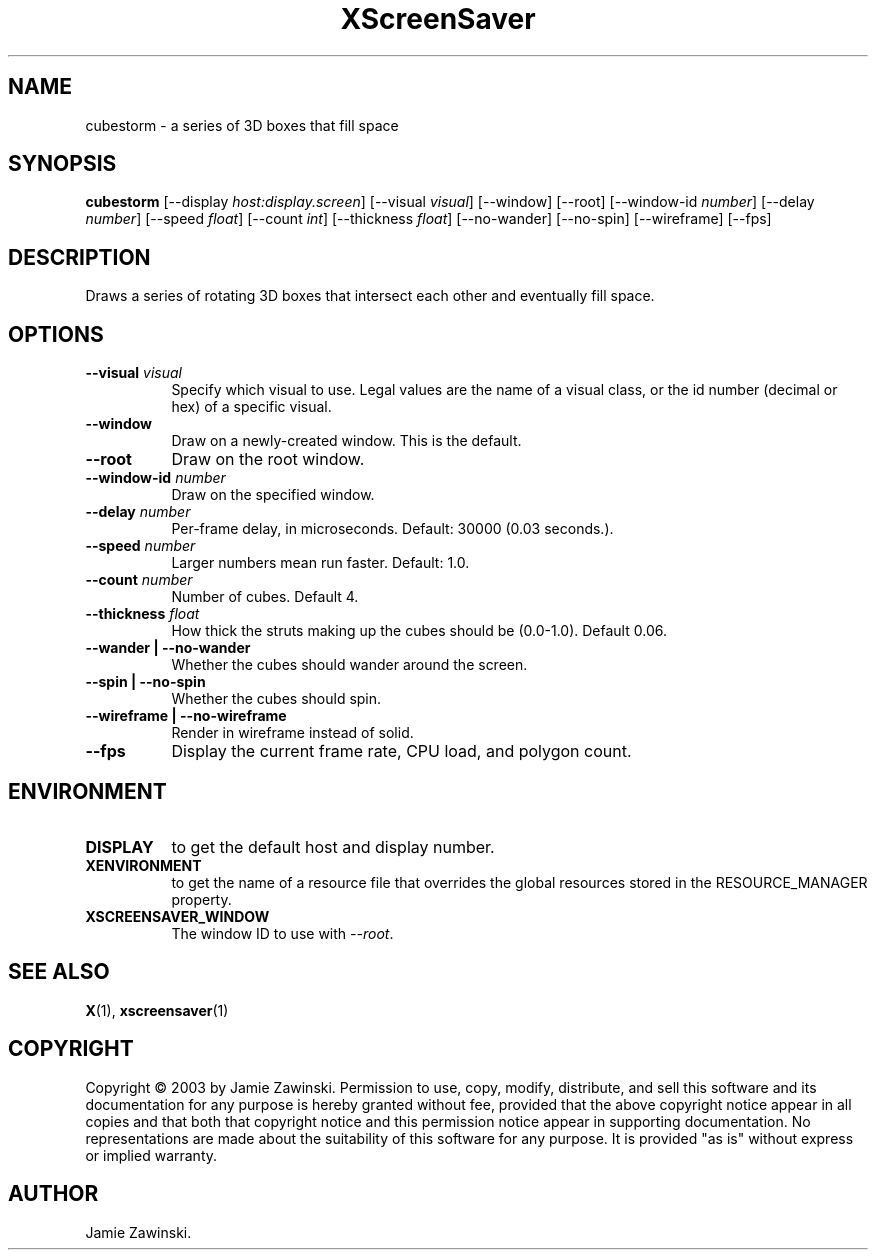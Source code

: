 .TH XScreenSaver 1 "" "X Version 11"
.SH NAME
cubestorm \- a series of 3D boxes that fill space
.SH SYNOPSIS
.B cubestorm
[\-\-display \fIhost:display.screen\fP]
[\-\-visual \fIvisual\fP]
[\-\-window]
[\-\-root]
[\-\-window\-id \fInumber\fP]
[\-\-delay \fInumber\fP]
[\-\-speed \fIfloat\fP]
[\-\-count \fIint\fP]
[\-\-thickness \fIfloat\fP]
[\-\-no-wander]
[\-\-no-spin]
[\-\-wireframe]
[\-\-fps]
.SH DESCRIPTION
Draws a series of rotating 3D boxes that intersect each other and
eventually fill space.
.SH OPTIONS
.TP 8
.B \-\-visual \fIvisual\fP
Specify which visual to use.  Legal values are the name of a visual class,
or the id number (decimal or hex) of a specific visual.
.TP 8
.B \-\-window
Draw on a newly-created window.  This is the default.
.TP 8
.B \-\-root
Draw on the root window.
.TP 8
.B \-\-window\-id \fInumber\fP
Draw on the specified window.
.TP 8
.B \-\-delay \fInumber\fP
Per-frame delay, in microseconds.  Default: 30000 (0.03 seconds.).
.TP 8
.B \-\-speed \fInumber\fP
Larger numbers mean run faster.  Default: 1.0.
.TP 8
.B \-\-count \fInumber\fP
Number of cubes.  Default 4.
.TP 8
.B \-\-thickness \fIfloat\fP
How thick the struts making up the cubes should be (0.0-1.0).  Default 0.06.
.TP 8
.B \-\-wander | \-\-no-wander
Whether the cubes should wander around the screen.
.TP 8
.B \-\-spin | \-\-no-spin
Whether the cubes should spin.
.TP 8
.B \-\-wireframe | \-\-no-wireframe
Render in wireframe instead of solid.
.TP 8
.B \-\-fps
Display the current frame rate, CPU load, and polygon count.
.SH ENVIRONMENT
.PP
.TP 8
.B DISPLAY
to get the default host and display number.
.TP 8
.B XENVIRONMENT
to get the name of a resource file that overrides the global resources
stored in the RESOURCE_MANAGER property.
.TP 8
.B XSCREENSAVER_WINDOW
The window ID to use with \fI\-\-root\fP.
.SH SEE ALSO
.BR X (1),
.BR xscreensaver (1)
.SH COPYRIGHT
Copyright \(co 2003 by Jamie Zawinski.  Permission to use, copy, modify, 
distribute, and sell this software and its documentation for any purpose is 
hereby granted without fee, provided that the above copyright notice appear 
in all copies and that both that copyright notice and this permission notice
appear in supporting documentation.  No representations are made about the 
suitability of this software for any purpose.  It is provided "as is" without
express or implied warranty.
.SH AUTHOR
Jamie Zawinski.
